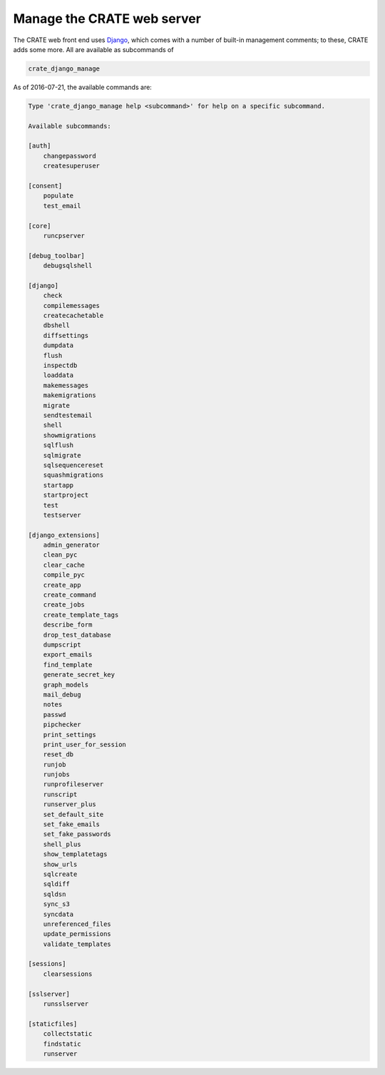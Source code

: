 .. crate_anon/docs/source/website_config/django_manage.rst

..  Copyright (C) 2015-2018 Rudolf Cardinal (rudolf@pobox.com).
    .
    This file is part of CRATE.
    .
    CRATE is free software: you can redistribute it and/or modify
    it under the terms of the GNU General Public License as published by
    the Free Software Foundation, either version 3 of the License, or
    (at your option) any later version.
    .
    CRATE is distributed in the hope that it will be useful,
    but WITHOUT ANY WARRANTY; without even the implied warranty of
    MERCHANTABILITY or FITNESS FOR A PARTICULAR PURPOSE. See the
    GNU General Public License for more details.
    .
    You should have received a copy of the GNU General Public License
    along with CRATE. If not, see <http://www.gnu.org/licenses/>.


.. _Django: https://www.djangoproject.com/

Manage the CRATE web server
===========================

The CRATE web front end uses Django_, which comes with a number of built-in
management comments; to these, CRATE adds some more. All are available as
subcommands of

.. code-block:: bash

    crate_django_manage

As of 2016-07-21, the available commands are:

.. code-block:: none

    Type 'crate_django_manage help <subcommand>' for help on a specific subcommand.

    Available subcommands:

    [auth]
        changepassword
        createsuperuser

    [consent]
        populate
        test_email

    [core]
        runcpserver

    [debug_toolbar]
        debugsqlshell

    [django]
        check
        compilemessages
        createcachetable
        dbshell
        diffsettings
        dumpdata
        flush
        inspectdb
        loaddata
        makemessages
        makemigrations
        migrate
        sendtestemail
        shell
        showmigrations
        sqlflush
        sqlmigrate
        sqlsequencereset
        squashmigrations
        startapp
        startproject
        test
        testserver

    [django_extensions]
        admin_generator
        clean_pyc
        clear_cache
        compile_pyc
        create_app
        create_command
        create_jobs
        create_template_tags
        describe_form
        drop_test_database
        dumpscript
        export_emails
        find_template
        generate_secret_key
        graph_models
        mail_debug
        notes
        passwd
        pipchecker
        print_settings
        print_user_for_session
        reset_db
        runjob
        runjobs
        runprofileserver
        runscript
        runserver_plus
        set_default_site
        set_fake_emails
        set_fake_passwords
        shell_plus
        show_templatetags
        show_urls
        sqlcreate
        sqldiff
        sqldsn
        sync_s3
        syncdata
        unreferenced_files
        update_permissions
        validate_templates

    [sessions]
        clearsessions

    [sslserver]
        runsslserver

    [staticfiles]
        collectstatic
        findstatic
        runserver
